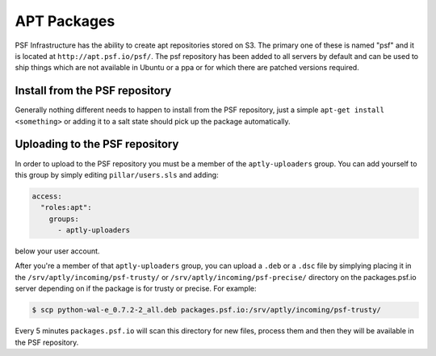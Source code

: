 APT Packages
============

PSF Infrastructure has the ability to create apt repositories stored on S3.
The primary one of these is named "psf" and it is located at
``http://apt.psf.io/psf/``. The psf repository has been added to all servers by
default and can be used to ship things which are not available in Ubuntu or a
ppa or for which there are patched versions required.


Install from the PSF repository
-------------------------------

Generally nothing different needs to happen to install from the PSF repository,
just a simple ``apt-get install <something>`` or adding it to a salt state
should pick up the package automatically.


Uploading to the PSF repository
-------------------------------

In order to upload to the PSF repository you must be a member of the
``aptly-uploaders`` group. You can add yourself to this group by simply editing
``pillar/users.sls`` and adding:

.. code-block:: yaml

    access:
      "roles:apt":
        groups:
          - aptly-uploaders

below your user account.


After you're a member of that ``aptly-uploaders`` group, you can upload a
``.deb`` or a ``.dsc`` file by simplying placing it in the
``/srv/aptly/incoming/psf-trusty/`` or ``/srv/aptly/incoming/psf-precise/``
directory on the packages.psf.io server depending on if the package is for
trusty or precise. For example:

.. code-block:: console

    $ scp python-wal-e_0.7.2-2_all.deb packages.psf.io:/srv/aptly/incoming/psf-trusty/

Every 5 minutes ``packages.psf.io`` will scan this directory for new files,
process them and then they will be available in the PSF repository.
